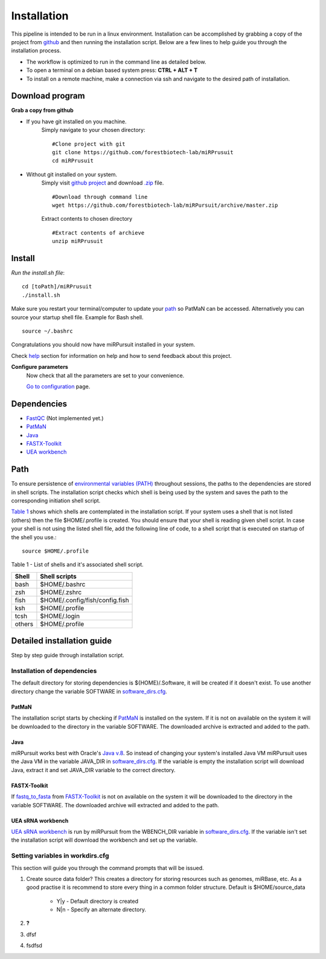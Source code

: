 ============
Installation
============

This pipeline is intended to be run in a linux environment. Installation can be accomplished by grabbing a copy of the project from `github <https://github.com/forestbiotech-lab/miRPursuit>`_ and then running the installation script. Below are a few lines to help guide you through the installation process.

* The workflow is optimized to run in the command line as detailed below.
* To open a terminal on a debian based system press: **CTRL + ALT + T**
* To install on a remote machine, make a connection via ssh and navigate to the desired path of installation. 
 

Download program
================

**Grab a copy from github**

- If you have git installed on you machine. 
   Simply navigate to your chosen directory::
	
		#Clone project with git 
		git clone https://github.com/forestbiotech-lab/miRPrusuit 
		cd miRPrusuit

- Without git installed on your system. 
   Simply visit `github project <https://github.com/forestbiotech-lab/miRPursuit>`_ and download `.zip <https://github.com/forestbiotech-lab/miRPursuit/archive/master.zip>`_ file. ::
   
		#Download through command line
		wget https://github.com/forestbiotech-lab/miRPursuit/archive/master.zip

   Extract contents to chosen directory ::

   		#Extract contents of archieve
		unzip miRPrusuit 


Install
=======

*Run the install.sh file*:: 

	cd [toPath]/miRPrusuit
	./install.sh

Make sure you restart your terminal/computer to update your `path <install.html#id2>`_ so PatMaN can be accessed.
Alternatively you can source your startup shell file. Example for Bash shell. ::
	
    source ~/.bashrc

Congratulations you should now have miRPursuit installed in your system.

Check `help <help.html>`_ section for information on help and how to send feedback about this project.

**Configure parameters**
   Now check that all the parameters are set to your convenience.

   `Go to configuration <config.html>`_ page.

Dependencies
============
- `FastQC <http://www.bioinformatics.babraham.ac.uk/projects/fastqc/>`_ (Not implemented yet.)
- `PatMaN <https://bioinf.eva.mpg.de/patman/>`_
- `Java <https://www.java.com>`_
- `FASTX-Toolkit <http://hannonlab.cshl.edu/fastx_toolkit/>`_
- `UEA workbench <http://srna-workbench.cmp.uea.ac.uk/>`_

Path 
====
To ensure persistence of `environmental variables (PATH) <https://en.wikipedia.org/wiki/PATH_(variable)>`_  throughout sessions, the paths to the dependencies are stored in shell scripts. 
The installation script checks which shell is being used by the system and saves the path to the corresponding initiation shell script.

`Table 1 <install.html#table-1>`_ shows which shells are contemplated in the installation script. If your system uses a shell that is not listed (others) then the file $HOME/.profile is created. You should ensure that your shell is reading given shell script. In case your shell is not using the listed shell file, add the following line of code, to a shell script that is executed on startup of the shell you use.::
   
   source $HOME/.profile

_`Table 1` - List of shells and it's associated shell script.

+--------+---------------------------------+
| Shell  | Shell scripts                   |
+========+=================================+
| bash   | $HOME/.bashrc                   |
+--------+---------------------------------+
| zsh  	 | $HOME/.zshrc                    |
+--------+---------------------------------+
| fish	 | $HOME/.config/fish/config.fish  |
+--------+---------------------------------+
| ksh 	 | $HOME/.profile                  |
+--------+---------------------------------+
| tcsh 	 | $HOME/.login                    |
+--------+---------------------------------+
| others | $HOME/.profile                  |
+--------+---------------------------------+



Detailed installation guide
===========================

Step by step guide through installation script.

Installation of dependencies 
----------------------------
The default directory for storing dependencies is ${HOME}/.Software, it will be created if it doesn't exist. To use another directory change the variable SOFTWARE in `software_dirs.cfg <config.html#software-dirs>`_.

PatMaN
......
The installation script starts by checking if `PatMaN <https://bioinf.eva.mpg.de/patman/>`_ is installed on the system. If it is not on available on the system it will be downloaded to the directory in the variable SOFTWARE. The downloaded archive is extracted and added to the path.

Java
.... 
miRPursuit works best with Oracle's `Java v.8 <https://www.java.com>`_. So instead of changing your system's installed Java VM miRPursuit uses the Java VM in the variable JAVA_DIR in `software_dirs.cfg <config.html#software-dirs>`_. If the variable is empty the installation script will download Java, extract it and set JAVA_DIR variable to the correct directory.    

FASTX-Toolkit
.............
If `fastq_to_fasta <http://hannonlab.cshl.edu/fastx_toolkit/commandline.html#fastq_to_fasta_usage>`_ from `FASTX-Toolkit <http://hannonlab.cshl.edu/fastx_toolkit/>`_ is not on available on the system it will be downloaded to the directory in the variable SOFTWARE. The downloaded archive will extracted and added to the path.

UEA sRNA workbench
..................
`UEA sRNA workbench <http://srna-workbench.cmp.uea.ac.uk/>`_ is run by miRPursuit from the WBENCH_DIR variable in `software_dirs.cfg <config.html#software-dirs>`_. If the variable isn't set the installation script will download the workbench and set up the variable.


Setting variables in workdirs.cfg
---------------------------------

This section will guide you through the command prompts that will be issued.

1. Create source data folder?
   This creates a directory for storing resources such as genomes, miRBase, etc. As a good practise it is recommend to store every thing in a common folder structure. Default is $HOME/source_data
     - Y|y - Default directory is created
     - N|n - Specify an alternate directory. 
2. **?**
3. dfsf  
4. fsdfsd










